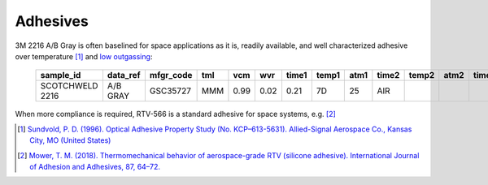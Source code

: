 Adhesives
=============

3M 2216 A/B Gray is often baselined for space applications as it is, readily available, and well characterized adhesive over temperature [1]_ and `low outgassing <https://gist.github.com/douglase/59f60f348acc1364048a78d0299af434>`__:

   ===============  ========  =========  ===  ====  ====  =====  =====  ====  =====  =====  ====  =====  =====  ====  =====  =====  ====  =========
   sample_id        data_ref  mfgr_code  tml  vcm   wvr   time1  temp1  atm1  time2  temp2  atm2  time3  temp3  atm3  time4  temp4  atm4  appl_code
   ===============  ========  =========  ===  ====  ====  =====  =====  ====  =====  =====  ====  =====  =====  ====  =====  =====  ====  =========
   SCOTCHWELD 2216  A/B GRAY  GSC35727   MMM  0.99  0.02  0.21   7D     25    AIR                                                          EPOXY
   ===============  ========  =========  ===  ====  ====  =====  =====  ====  =====  =====  ====  =====  =====  ====  =====  =====  ====  =========

When more compliance is required, RTV-566 is a standard adhesive for space systems, e.g. [2]_


.. [1] `Sundvold, P. D. (1996). Optical Adhesive Property Study (No. KCP–613-5631). Allied-Signal Aerospace Co., Kansas City, MO (United States) <http://www.osti.gov/scitech/biblio/171350/>`__
.. [2] `Mower, T. M. (2018). Thermomechanical behavior of aerospace-grade RTV (silicone adhesive). International Journal of Adhesion and Adhesives, 87, 64–72. <https://doi.org/10.1016/j.ijadhadh.2018.08.009>`__
